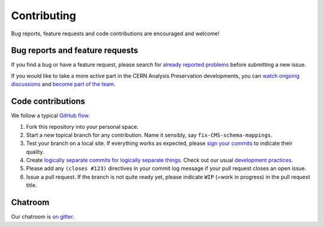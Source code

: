 ==============
 Contributing
==============

Bug reports, feature requests and code contributions are encouraged
and welcome!

Bug reports and feature requests
--------------------------------

If you find a bug or have a feature request, please search for
`already reported problems
<https://github.com/cernanalysispreservation/analysis-preservation.cern.ch/issues>`_
before submitting a new issue.

If you would like to take a more active part in the CERN Analysis
Preservation developments, you can `watch ongoing discussions
<https://github.com/cernanalysispreservation/analysis-preservation.cern.ch/notifications>`_
and `become part of the team
<https://github.com/orgs/cernanalysispreservation/teams>`_.

Code contributions
------------------

We follow a typical `GitHub flow
<https://guides.github.com/introduction/flow/index.html>`_.

1. Fork this repository into your personal space.
2. Start a new topical branch for any contribution.  Name it sensibly,
   say ``fix-CMS-schema-mappings``.
3. Test your branch on a local site.  If everything works as expected,
   please `sign your commits
   <https://invenio.readthedocs.io/en/latest/technology/git.html#r2-remarks-on-commit-log-messages>`_
   to indicate their quality.
4. Create `logically separate commits for logically separate things
   <https://invenio.readthedocs.io/en/latest/technology/git.html#r1-remarks-on-commit-history>`_.
   Check out our usual `development practices
   <https://invenio-github.readthedocs.io/en/latest/contributing.html>`_.
5. Please add any ``(closes #123)`` directives in your commit log
   message if your pull request closes an open issue.
6. Issue a pull request.  If the branch is not quite ready yet, please
   indicate ``WIP`` (=work in progress) in the pull request title.

Chatroom
--------

Our chatroom is `on gitter
<https://gitter.im/cernanalysispreservation/analysis-preservation.cern.ch>`_.
